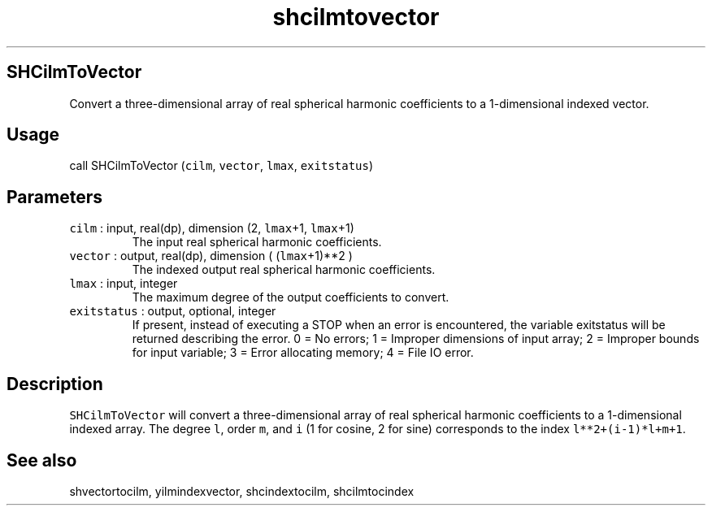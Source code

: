 .\" Automatically generated by Pandoc 2.7.3
.\"
.TH "shcilmtovector" "1" "2019-09-17" "Fortran 95" "SHTOOLS 4.5"
.hy
.SH SHCilmToVector
.PP
Convert a three-dimensional array of real spherical harmonic
coefficients to a 1-dimensional indexed vector.
.SH Usage
.PP
call SHCilmToVector (\f[C]cilm\f[R], \f[C]vector\f[R], \f[C]lmax\f[R],
\f[C]exitstatus\f[R])
.SH Parameters
.TP
.B \f[C]cilm\f[R] : input, real(dp), dimension (2, \f[C]lmax\f[R]+1, \f[C]lmax\f[R]+1)
The input real spherical harmonic coefficients.
.TP
.B \f[C]vector\f[R] : output, real(dp), dimension ( (\f[C]lmax\f[R]+1)**2 )
The indexed output real spherical harmonic coefficients.
.TP
.B \f[C]lmax\f[R] : input, integer
The maximum degree of the output coefficients to convert.
.TP
.B \f[C]exitstatus\f[R] : output, optional, integer
If present, instead of executing a STOP when an error is encountered,
the variable exitstatus will be returned describing the error.
0 = No errors; 1 = Improper dimensions of input array; 2 = Improper
bounds for input variable; 3 = Error allocating memory; 4 = File IO
error.
.SH Description
.PP
\f[C]SHCilmToVector\f[R] will convert a three-dimensional array of real
spherical harmonic coefficients to a 1-dimensional indexed array.
The degree \f[C]l\f[R], order \f[C]m\f[R], and \f[C]i\f[R] (1 for
cosine, 2 for sine) corresponds to the index \f[C]l**2+(i-1)*l+m+1\f[R].
.SH See also
.PP
shvectortocilm, yilmindexvector, shcindextocilm, shcilmtocindex
